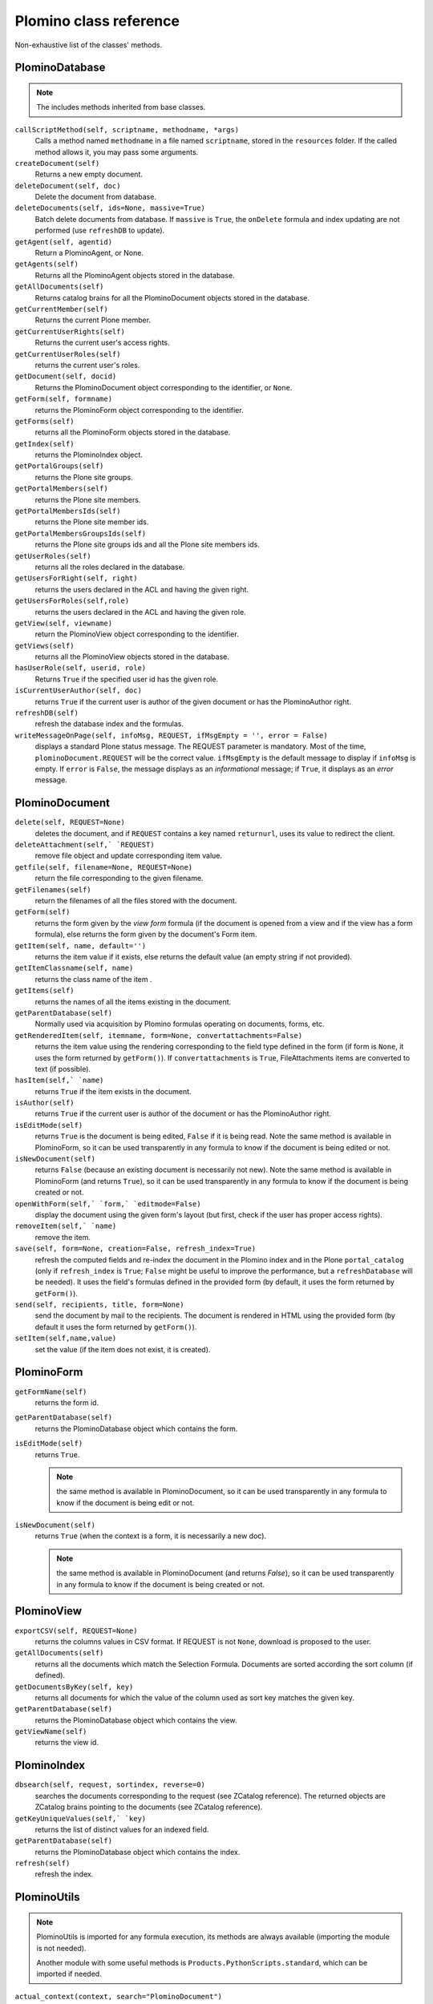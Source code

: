 =======================
Plomino class reference
=======================

Non-exhaustive list of the classes' methods.

.. todo:: TO BE UPDATED. Generate this from docstrings in the code?

PlominoDatabase
===============

.. note:: The includes methods inherited from base classes.

``callScriptMethod(self, scriptname, methodname, *args)``
    Calls a method named ``methodname`` in a file named ``scriptname``,
    stored in the ``resources`` folder. If the called method allows it, you
    may pass some arguments.

``createDocument(self)``
    Returns a new empty document.

``deleteDocument(self, doc)``
    Delete the document from database.

``deleteDocuments(self, ids=None, massive=True)``
    Batch delete documents from database. If ``massive`` is ``True``, the
    ``onDelete`` formula and index updating are not performed (use
    ``refreshDB`` to update).
    
``getAgent(self, agentid)``
    Return a PlominoAgent, or None.

``getAgents(self)``
    Returns all the PlominoAgent objects stored in the database.

``getAllDocuments(self)``
    Returns catalog brains for all the PlominoDocument objects stored in
    the database.

``getCurrentMember(self)``
    Returns the current Plone member.

``getCurrentUserRights(self)``
    Returns the current user's access rights.

``getCurrentUserRoles(self)``
    returns the current user's roles.

``getDocument(self, docid)``
    Returns the PlominoDocument object corresponding to the identifier, 
    or ``None``.

``getForm(self, formname)``
    returns the PlominoForm object corresponding to the identifier.

``getForms(self)``
    returns all the PlominoForm objects stored in the database.

``getIndex(self)``
    returns the PlominoIndex object.

``getPortalGroups(self)``
    returns the Plone site groups.

``getPortalMembers(self)``
    returns the Plone site members.

``getPortalMembersIds(self)``
    returns the Plone site member ids.

``getPortalMembersGroupsIds(self)``
    returns the Plone site groups ids and all the Plone site members
    ids.

``getUserRoles(self)``
    returns all the roles declared in the database.

``getUsersForRight(self, right)``
    returns the users declared in the ACL and having the given right.

``getUsersForRoles(self,role)``
    returns the users declared in the ACL and having the given role.

``getView(self, viewname)``
    return the PlominoView object corresponding to the identifier.

``getViews(self)``
    returns all the PlominoView objects stored in the database.

``hasUserRole(self, userid, role)``
    Returns ``True`` if the specified user id has the given role.

``isCurrentUserAuthor(self, doc)``
    returns ``True`` if the current user is author of the given document
    or has the PlominoAuthor right.

``refreshDB(self)``
    refresh the database index and the formulas.

``writeMessageOnPage(self, infoMsg, REQUEST, ifMsgEmpty = '', error = False)``
    displays a standard Plone status message.
    The REQUEST parameter is mandatory. Most of the time,
    ``plominoDocument.REQUEST`` will be the correct value. ``ifMsgEmpty`` is
    the default message to display if ``infoMsg`` is empty.  If ``error`` is
    ``False``, the message displays as an *informational* message; if
    ``True``, it displays as an *error* message.

.. _document:

PlominoDocument
===============

``delete(self, REQUEST=None)``
    deletes the document, and if ``REQUEST`` contains a key named
    ``returnurl``, uses its value to redirect the client.

``deleteAttachment(self,` `REQUEST)``
    remove file object and update corresponding item value.

``getfile(self, filename=None, REQUEST=None)``
    return the file corresponding to the given filename.

``getFilenames(self)``
    return the filenames of all the files stored with the document.

``getForm(self)``
    returns the form given by the *view form* formula (if the document
    is opened from a view and if the view has a form formula), else
    returns the form given by the document's Form item.

``getItem(self, name, default='')``
    returns the item value if it exists, else returns the default value (an 
    empty string if not provided).

``getItemClassname(self, name)``
    returns the class name of the item .

``getItems(self)``
    returns the names of all the items existing in the document.

``getParentDatabase(self)``
    Normally used via acquisition by Plomino formulas operating on
    documents, forms, etc.

``getRenderedItem(self, itemname, form=None, convertattachments=False)``
    returns the item value using the rendering corresponding to the
    field type defined in the form (if form is ``None``, it uses the form
    returned by ``getForm()``). If ``convertattachments`` is ``True``,
    FileAttachments items are converted to text (if possible).

``hasItem(self,` `name)``
    returns ``True`` if the item exists in the document.

``isAuthor(self)``
    returns ``True`` if the current user is author of the document or has
    the PlominoAuthor right.

``isEditMode(self)``
    returns ``True`` is the document is being edited, ``False`` if it is
    being read. Note the same method is available in PlominoForm, so it
    can be used transparently in any formula to know if the document is
    being edited or not.

``isNewDocument(self)``
    returns ``False`` (because an existing document is necessarily not
    new). Note the same method is available in PlominoForm (and returns
    ``True``), so it can be used transparently in any formula to know if
    the document is being created or not.

``openWithForm(self,` `form,` `editmode=False)``
    display the document using the given form's layout (but first, check
    if the user has proper access rights).

``removeItem(self,` `name)``
    remove the item.

``save(self, form=None, creation=False, refresh_index=True)``
    refresh the computed fields and re-index the document in the Plomino
    index and in the Plone ``portal_catalog`` (only if ``refresh_index`` is
    ``True``; ``False`` might be useful to improve the performance, but a
    ``refreshDatabase`` will be needed). It uses the field's formulas
    defined in the provided form (by default, it uses the form returned
    by ``getForm()``).

``send(self, recipients, title, form=None)``
    send the document by mail to the recipients. The document is
    rendered in HTML using the provided form (by default it uses the
    form returned by ``getForm()``).

``setItem(self,name,value)``
    set the value (if the item does not exist, it is created).

.. _form:

PlominoForm
===========

``getFormName(self)``
    returns the form id.

``getParentDatabase(self)``
    returns the PlominoDatabase object which contains the form.

``isEditMode(self)``
    returns ``True``. 
    
    .. Note:: 
        the same method is available in PlominoDocument, so it can be
        used transparently in any formula to know if the document is
        being edit or not.

``isNewDocument(self)``
    returns ``True`` (when the context is a form, it is necessarily a new
    doc). 
    
    .. Note:: 
        the same method is available in PlominoDocument (and returns
        `False`), so it can be used transparently in any formula to know
        if the document is being created or not.

.. _view:

PlominoView
===========

``exportCSV(self, REQUEST=None)``
    returns the columns values in CSV format. If REQUEST is not ``None``,
    download is proposed to the user.

``getAllDocuments(self)``
    returns all the documents which match the Selection Formula.
    Documents are sorted according the sort column (if defined).

``getDocumentsByKey(self, key)``
    returns all documents for which the value of the column used as sort
    key matches the given key.

``getParentDatabase(self)``
    returns the PlominoDatabase object which contains the view.

``getViewName(self)``
    returns the view id.

PlominoIndex
============

``dbsearch(self, request, sortindex, reverse=0)``
    searches the documents corresponding to the request (see ZCatalog
    reference). The returned objects are ZCatalog brains pointing to the
    documents (see ZCatalog reference).

``getKeyUniqueValues(self,` `key)``
    returns the list of distinct values for an indexed field.

``getParentDatabase(self)``
    returns the PlominoDatabase object which contains the index.

``refresh(self)``
    refresh the index.

PlominoUtils
============

.. Note::
    PlominoUtils is imported for any formula execution, its methods are
    always available (importing the module is not needed).

    Another module with some useful methods is
    ``Products.PythonScripts.standard``, which can be imported if needed.

``actual_context(context, search="PlominoDocument")``
    return the actual context from the request, it will drill into the 
    path until it find a context matching the searched class.
    Useful in portlet context

``actual_path(context)``
    return the actual path from the request.
    Useful in portlet context

``array_to_csv(array, delimiter='\t', quotechar='"')``
    Convert ``array`` (a list of lists) to a CSV string.

``asList(x)``
    If not list, return x in a single-element list.
    .. note:: If ``x`` is ``None``, this will return ``[None]``.

``asUnicode(s)``
    Make sure ``s`` is unicode, decode according to site encoding if needed.

``csv_to_array(csvcontent, delimiter='\t', quotechar='"')``
    Convert CSV to array. ``csvcontent`` may be a string or a file.

``DateRange(d1, d2)``
    returns the dates of all the days between the 2 dates.

``DateToString(d, format=None, db=None)``
    Converts a date to a string. If the database object is passed for the
    ``db`` parameter, use the database date format.

``htmlencode(s)``
    Replaces unicode characters with their corresponding HTML entities.

``isDocument(object)``
    Test if the object is a ``PlominoDocument``.
    Useful to distinguish a document context from a form context.

``json_dumps(obj)``
    Return the object as a string using the JSON format. Example::

        >>> json_dumps({"a": [1, 2, "This is a 'quote'"], "b": 0.098098})
        '{"a": [1, 2, "This is a \'quote\'"], "b": 0.098098}'

``json_loads(s)``
    Build an object from a JSON string. Example::

        >>> json_loads('{"a": [1, 2, "This is a \'quote\'"], "b": 0.098098}')
        {u'a': [1, 2, u"This is a 'quote'"], u'b': 0.098098}

``Log(message, summary='', severity='info', exc_info=False)``
    Write a message to the server event log.

``Now()``
    returns current date and time as a DateTime object.

``open_url(url, asFile=False)``
    Retrieve content from ``url``

``PlominoTranslate(message, context, domain='CMFPlomino')``
    translate the given message using the Plone i18n engine (using the
    given domain).

``sendMail(db, recipients, title, html_message, sender=None, cc=None, bcc=None, immediate=False)``
    Send a mail to the recipients.
    If sender is None, it will use the current user mail address.

``StringToDate(str_d, format='%Y-%m-%d', db=None)``
    Converts a string to a date.  If ``db`` is passed, use the database date
    format.  If ``format=None``, guess. 

``PlominoTranslate(msgid, context, domain='CMFPlomino')``
    Look up the translation for ``msgid`` in the current language.

``urlencode(h)``
    Convert a dictionary into a URL querystring (a ``key=value&`` string).
    Example::
    
        >>> urlencode({"option": 5, "article": "9879879"})
        'article=9879879&option=5'

``urlquote(string)``
    Replace special characters in a string using the ``%xx`` escape.
    Example::
    
        >>> urlquote('runAgent?REDIRECT=True&action=accept')
        'runAgent%3FREDIRECT%3DTrue%26action%3Daccept'

``userFullname(db, userid)``
    returns the user full name.

``userInfo(db, userid)``
    returns the Member object corresponding to the user id (it may be
    used to get the user email address for instance).

.. _agent:

PlominoAgent
============

``getParentDatabase(self)``
    returns the PlominoDatabase object which contains the agent.

``runAgent(self, REQUEST=None)``
    runs the agent. If REQUEST is provided, there is a redirection to
    the database home page, unless the REQUEST contains a REDIRECT key
    If so, the formula returned value is used as the redirection URL.

``__call__(*args)``
    if agents are called from Python code, they can take positional
    arguments.

